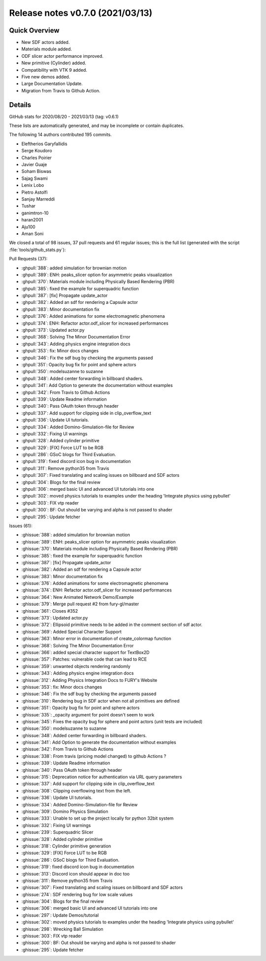 .. _releasev0.7.0:

===================================
 Release notes v0.7.0 (2021/03/13)
===================================

Quick Overview
--------------

* New SDF actors added.
* Materials module added.
* ODF slicer actor performance improved.
* New primitive (Cylinder) added.
* Compatibility with VTK 9 added.
* Five new demos added.
* Large Documentation Update.
* Migration from Travis to Github Action.


Details
-------

GitHub stats for 2020/08/20 - 2021/03/13 (tag: v0.6.1)

These lists are automatically generated, and may be incomplete or contain duplicates.

The following 14 authors contributed 195 commits.

* Eleftherios Garyfallidis
* Serge Koudoro
* Charles Poirier
* Javier Guaje
* Soham Biswas
* Sajag Swami
* Lenix Lobo
* Pietro Astolfi
* Sanjay Marreddi
* Tushar
* ganimtron-10
* haran2001
* Aju100
* Aman Soni


We closed a total of 98 issues, 37 pull requests and 61 regular issues;
this is the full list (generated with the script
:file:`tools/github_stats.py`):

Pull Requests (37):

* :ghpull:`388`: added simulation for brownian motion
* :ghpull:`389`: ENH: peaks_slicer option for asymmetric peaks visualization
* :ghpull:`370`: Materials module including Physically Based Rendering (PBR)
* :ghpull:`385`: fixed the example for superquadric function
* :ghpull:`387`: [fix]   Propagate update_actor
* :ghpull:`382`: Added an sdf for rendering a Capsule actor
* :ghpull:`383`: Minor documentation fix
* :ghpull:`376`: Added animations for some electromagnetic phenomena
* :ghpull:`374`: ENH: Refactor actor.odf_slicer for increased performances
* :ghpull:`373`: Updated actor.py
* :ghpull:`368`: Solving The Minor Documentation Error
* :ghpull:`343`: Adding physics engine integration docs
* :ghpull:`353`: fix: Minor docs changes
* :ghpull:`346`: Fix the sdf bug by checking the arguments passed
* :ghpull:`351`: Opacity bug fix for point and sphere actors
* :ghpull:`350`: modelsuzanne to suzanne
* :ghpull:`348`: Added center forwarding in billboard shaders.
* :ghpull:`341`: Add Option to generate the documentation without examples
* :ghpull:`342`: From Travis to Github Actions
* :ghpull:`339`: Update Readme information
* :ghpull:`340`: Pass OAuth token through header
* :ghpull:`337`: Add support for clipping side in clip_overflow_text
* :ghpull:`336`: Update UI tutorials.
* :ghpull:`334`: Added Domino-Simulation-file for Review
* :ghpull:`332`: Fixing UI warnings
* :ghpull:`328`: Added cylinder primitive
* :ghpull:`329`: [FIX] Force LUT to be RGB
* :ghpull:`286`: GSoC blogs for Third Evaluation.
* :ghpull:`319`: fixed discord icon bug in documentation
* :ghpull:`311`: Remove python35 from Travis
* :ghpull:`307`: Fixed translating and scaling issues on billboard and SDF actors
* :ghpull:`304`: Blogs for the final review
* :ghpull:`306`: merged basic UI and advanced UI tutorials into one
* :ghpull:`302`: moved physics tutorials to examples under the heading 'Integrate physics using pybullet'
* :ghpull:`303`: FIX vtp reader
* :ghpull:`300`: BF: Out should be varying and alpha is not passed to shader
* :ghpull:`295`: Update fetcher

Issues (61):

* :ghissue:`388`: added simulation for brownian motion
* :ghissue:`389`: ENH: peaks_slicer option for asymmetric peaks visualization
* :ghissue:`370`: Materials module including Physically Based Rendering (PBR)
* :ghissue:`385`: fixed the example for superquadric function
* :ghissue:`387`: [fix]   Propagate update_actor
* :ghissue:`382`: Added an sdf for rendering a Capsule actor
* :ghissue:`383`: Minor documentation fix
* :ghissue:`376`: Added animations for some electromagnetic phenomena
* :ghissue:`374`: ENH: Refactor actor.odf_slicer for increased performances
* :ghissue:`364`: New Animated Network Demo/Example
* :ghissue:`379`: Merge pull request #2 from fury-gl/master
* :ghissue:`361`: Closes #352
* :ghissue:`373`: Updated actor.py
* :ghissue:`372`: Ellipsoid primitive needs to be added in the comment section of sdf actor.
* :ghissue:`369`: Added Special Character Support
* :ghissue:`363`: Minor error in documentation of create_colormap function
* :ghissue:`368`: Solving The Minor Documentation Error
* :ghissue:`366`: added special character support for TextBox2D
* :ghissue:`357`: Patches: vulnerable code that can lead to RCE
* :ghissue:`359`: unwanted objects rendering randomly
* :ghissue:`343`: Adding physics engine integration docs
* :ghissue:`312`: Adding Physics Integration Docs to FURY's Website
* :ghissue:`353`: fix: Minor docs changes
* :ghissue:`346`: Fix the sdf bug by checking the arguments passed
* :ghissue:`310`: Rendering bug in SDF actor when not all primitives are defined
* :ghissue:`351`: Opacity bug fix for point and sphere actors
* :ghissue:`335`: _opacity argument for point doesn't seem to work
* :ghissue:`345`: Fixes the opacity bug for sphere and point actors (unit tests are included)
* :ghissue:`350`: modelsuzanne to suzanne
* :ghissue:`348`: Added center forwarding in billboard shaders.
* :ghissue:`341`: Add Option to generate the documentation without examples
* :ghissue:`342`: From Travis to Github Actions
* :ghissue:`338`: From travis (pricing model changed) to github Actions ?
* :ghissue:`339`: Update Readme information
* :ghissue:`340`: Pass OAuth token through header
* :ghissue:`315`: Deprecation notice for authentication via URL query parameters
* :ghissue:`337`: Add support for clipping side in clip_overflow_text
* :ghissue:`308`: Clipping overflowing text from the left.
* :ghissue:`336`: Update UI tutorials.
* :ghissue:`334`: Added Domino-Simulation-file for Review
* :ghissue:`309`: Domino Physics Simulation
* :ghissue:`333`: Unable to set up the project locally for python 32bit system
* :ghissue:`332`: Fixing UI warnings
* :ghissue:`239`: Superquadric Slicer
* :ghissue:`328`: Added cylinder primitive
* :ghissue:`318`: Cylinder primitive generation
* :ghissue:`329`: [FIX] Force LUT to be RGB
* :ghissue:`286`: GSoC blogs for Third Evaluation.
* :ghissue:`319`: fixed discord icon bug in documentation
* :ghissue:`313`: Discord icon should appear in doc too
* :ghissue:`311`: Remove python35 from Travis
* :ghissue:`307`: Fixed translating and scaling issues on billboard and SDF actors
* :ghissue:`274`: SDF rendering bug for low scale values
* :ghissue:`304`: Blogs for the final review
* :ghissue:`306`: merged basic UI and advanced UI tutorials into one
* :ghissue:`297`: Update Demos/tutorial
* :ghissue:`302`: moved physics tutorials to examples under the heading 'Integrate physics using pybullet'
* :ghissue:`298`: Wrecking Ball Simulation
* :ghissue:`303`: FIX vtp reader
* :ghissue:`300`: BF: Out should be varying and alpha is not passed to shader
* :ghissue:`295`: Update fetcher
